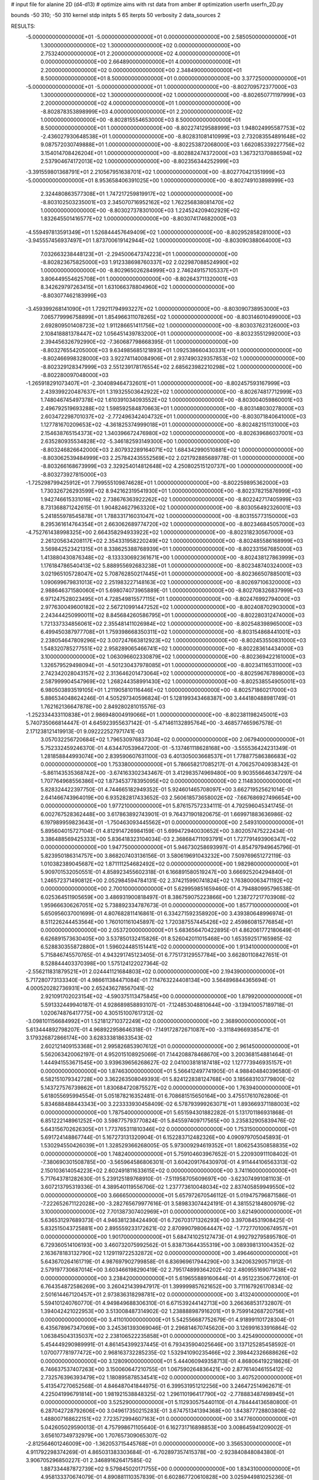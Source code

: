 # input file for alanine 2D (d4-d13)
# optimize aims with rst data from amber
# optimization
userfn       userfn_2D.py

bounds       -50 310; -50 310
kernel       stdp
initpts 5 65
iterpts     50
verbosity    2
data_sources    2


RESULTS:
 -5.000000000000000E+01 -5.000000000000000E+01  0.000000000000000E+00       2.585050000000000E+01
  1.300000000000000E+02  1.300000000000000E+02  0.000000000000000E+00       2.753240000000000E+01
  2.200000000000000E+02  4.000000000000000E+01  0.000000000000000E+00       2.664890000000000E+01
  4.000000000000000E+01  2.200000000000000E+02  0.000000000000000E+00       2.348490000000000E+01
  8.500000000000000E+01  8.500000000000000E+01  0.000000000000000E+00       3.377250000000000E+01
 -5.000000000000000E+01 -5.000000000000000E+01  1.000000000000000E+00      -8.802709572377000E+03
  1.300000000000000E+02  1.300000000000000E+02  1.000000000000000E+00      -8.802650771197999E+03
  2.200000000000000E+02  4.000000000000000E+01  1.000000000000000E+00      -8.802878353898999E+03
  4.000000000000000E+01  2.200000000000000E+02  1.000000000000000E+00      -8.802815554653000E+03
  8.500000000000000E+01  8.500000000000000E+01  1.000000000000000E+00      -8.802274129588999E+03
  1.948024995587753E+02 -2.436027930648538E+01  1.000000000000000E+00      -8.802831081410999E+03
  2.732083554891648E+02  9.087572030749888E+01  1.000000000000000E+00      -8.802253872068000E+03
  1.662085339227756E+02  3.154014708426204E+01  1.000000000000000E+00      -8.802882474372000E+03
  1.367321370886594E+02  2.537904674172013E+02  1.000000000000000E+00      -8.802356344252999E+03
 -3.391559801368791E+01  2.210567951638701E+02  1.000000000000000E+00      -8.802770421351999E+03
 -5.000000000000000E+01  8.953658406391025E+00  1.000000000000000E+00      -8.802749103898999E+03
  2.324480863577308E+01  1.747217259819917E+02  1.000000000000000E+00      -8.803102503235001E+03
  2.345070716952162E+02  1.762256838081470E+02  1.000000000000000E+00      -8.803027378301000E+03
  1.224524209402929E+02  1.832645501416577E+02  1.000000000000000E+00      -8.803074174682000E+03
 -4.559497813591349E+01  1.526844457649409E+02  1.000000000000000E+00      -8.802952858281000E+03
 -3.945557456937497E+01  1.873700619142944E+02  1.000000000000000E+00      -8.803090388064000E+03
  7.032663238448123E+01 -2.294500647374223E+01  1.000000000000000E+00      -8.802823675825000E+03
  1.912338698760337E+02  2.022987088524990E+02  1.000000000000000E+00      -8.802965026284999E+03
  2.746249157105337E+01  3.806449554625708E+01  1.000000000000000E+00      -8.802643711320001E+03
  8.342629797263415E+01  1.631066378804960E+02  1.000000000000000E+00      -8.803077462183999E+03
 -3.459399268141090E+01  1.729211794993227E+02  1.000000000000000E+00      -8.803090738953000E+03
  7.065779996758899E+01  1.854966311078265E+02  1.000000000000000E+00      -8.803146010499000E+03
  2.692809501408723E+02  1.911286651411756E+02  1.000000000000000E+00      -8.803037623126000E+03
  2.108418881378447E+02  1.056451439783200E+01  1.000000000000000E+00      -8.803235512992000E+03
  2.394456326792990E+02 -7.360687798668395E-01  1.000000000000000E+00      -8.803276554205000E+03
  9.634985685121893E+01  1.092538660430331E+01  1.000000000000000E+00      -8.802466998328000E+03
  3.922741140084906E+01  2.937490329357853E+02  1.000000000000000E+00      -8.802329128347999E+03
  2.551239178176554E+02  2.685623982210298E+02  1.000000000000000E+00      -8.802280097048000E+03
 -1.265918291073407E+01 -2.304089464732601E+01  1.000000000000000E+00      -8.802457593167999E+03
  2.439399220487637E+01  1.319325503642922E+02  1.000000000000000E+00      -8.802674817712999E+03
  1.748046745497378E+02  1.610391034093552E+02  1.000000000000000E+00      -8.803004059860001E+03
  2.496792519693288E+02  1.598592584870663E+01  1.000000000000000E+00      -8.803148030278000E+03
  2.603472298701037E+02 -2.772496342404732E+01  1.000000000000000E+00      -8.803071840641000E+03
  1.127781670209653E+02 -4.361825374999018E+01  1.000000000000000E+00      -8.802482151131000E+03
  2.154638765154373E+02  1.340396672476980E+02  1.000000000000000E+00      -8.802639686037001E+03
  2.635280935534828E+02 -5.346182593149300E+00  1.000000000000000E+00      -8.803246826642000E+03
  2.807932289164071E+02  1.684342990510881E+02  1.000000000000000E+00      -8.803062539484999E+03
  2.257842435552569E+02  2.021792885689778E-01  1.000000000000000E+00      -8.803266168673999E+03
  2.329254014812648E+02  4.250802515120737E+00  1.000000000000000E+00      -8.803273927815000E+03
 -1.725298799425912E+01  7.799555109874628E+01  1.000000000000000E+00      -8.802259895362000E+03
  1.730326726293599E+02  8.942162319541930E+01  1.000000000000000E+00      -8.802378215876999E+03
  1.942746615331016E+02  2.738676363922262E+02  1.000000000000000E+00      -8.802242717405999E+03
  8.731368871242615E-01  1.904824627963320E+02  1.000000000000000E+00      -8.803056492326001E+03
  5.241855978545878E+01  1.788331716031047E+02  1.000000000000000E+00      -8.803155773150000E+03
  8.295361614764354E+01  2.663062689774720E+02  1.000000000000000E+00      -8.802346845057000E+03
 -4.752761438998325E+00  2.664358294933922E+02  1.000000000000000E+00      -8.802318230567000E+03
  2.261205634208117E+02  2.354331958220249E+02  1.000000000000000E+00      -8.802485586168999E+03
  3.569842523421315E+01  8.338625388768939E+01  1.000000000000000E+00      -8.802331567685000E+03
  1.413880430876348E+02 -8.133330692361671E+00  1.000000000000000E+00      -8.802438127863999E+03
  1.176184786540413E+02  5.888955692683238E+01  1.000000000000000E+00      -8.802348740324000E+03
  3.021965105728047E+02  5.708762850217445E+01  1.000000000000000E+00      -8.802366507885001E+03
  1.090699679831013E+02  2.251983227148163E+02  1.000000000000000E+00      -8.802697106320000E+03
  2.988646371580060E+01  5.698074073965889E-01  1.000000000000000E+00      -8.802708326837999E+03
  6.971247528023495E+01  4.728549815577115E+01  1.000000000000000E+00      -8.802476992794000E+03
  2.977630049600182E+02  2.567210991447252E+02  1.000000000000000E+00      -8.802408702903000E+03
  2.243444250990011E+02  8.845684260586795E+01  1.000000000000000E+00      -8.802280312474000E+03
  1.721337334856061E+02  2.355481411026984E+02  1.000000000000000E+00      -8.802548398965000E+03
  6.499450387977708E+01  1.759398668350311E+02  1.000000000000000E+00      -8.803154868441001E+03
  2.238054647809296E+02  3.007247663812923E+02  1.000000000000000E+00      -8.802453550831000E+03
  1.548320785277551E+02  2.958289065466741E+02  1.000000000000000E+00      -8.802283614434000E+03
  3.100000000000000E+02  1.063096602330879E+02  1.000000000000000E+00      -8.802369422161000E+03
  1.326579529498094E+01 -4.501230437978085E+01  1.000000000000000E+00      -8.802341165311000E+03
  2.742342028043157E+02  2.313646201473064E+02  1.000000000000000E+00      -8.802596767898000E+03
  2.587999904547969E+02  1.268244358991430E+02  1.000000000000000E+00      -8.802538554905001E+03
  6.980503893519105E+01  1.211905810116446E+02  1.000000000000000E+00      -8.802571860217000E+03       5.886534048624246E-01       4.505297340596824E-01  5.128199343468387E+00  3.444180488981749E-01  1.762162136647878E+00  2.849280281015576E-03
 -1.252334433110838E+01  2.986948004919066E+01  1.000000000000000E+00      -8.802381198245001E+03       5.740735066814447E-01       4.645923955637142E-01 -5.471461132895764E+00 -3.468577465967578E-01  2.171238121419913E-01  9.092222527971741E-03
  3.057032256720684E+02  1.796530976837304E+02  0.000000000000000E+00       2.067940000000000E+01       5.752332459246370E-01       4.634470539647200E-01 -5.137461118628168E+00 -3.555536424231349E-01  1.281858844993074E+00  2.839590607631100E-03
  6.401305003668537E+01  1.778877586386683E+02  0.000000000000000E+00       1.753380000000000E+01       5.786658217085217E-01       4.706257040938342E-01 -5.861143535368742E+00 -3.674163302343467E-01  3.412983574969480E+00  9.903556646347297E-04
  1.707764968556386E+02  1.873453778395095E+02  0.000000000000000E+00       2.114830000000000E+01       5.828324422397750E-01       4.744665182949352E-01  5.924601465708097E+00  3.662719525621014E-01  2.641466743964019E+00  6.935282817433652E-03
  2.560618573658002E+02 -7.667686927496654E+00  0.000000000000000E+00       1.977210000000000E+01       5.876157572334111E-01       4.792596045341745E-01  6.002767528362448E+00  3.617863892743901E-01  9.764371901820675E-01  1.669971883636986E-02
  6.197989959823643E+01 -1.750463093445562E+01  0.000000000000000E+00       2.549310000000000E+01       5.895604015727104E-01       4.812914726984159E-01  5.699472940030652E+00  3.802057475222434E-01  3.386488569425333E+00  5.836418323104034E-03
  2.368684711093791E+01  1.727791493906347E+02  0.000000000000000E+00       1.947750000000000E+01       5.946730258693997E-01       4.854797949645796E-01  5.823950186314757E+00  3.868207403136156E-01  3.580619691043232E+00  7.509769651272119E-03
  1.010382389045687E+02  1.871111254682492E+02  0.000000000000000E+00       1.982980000000000E+01       5.909701532050551E-01       4.858923455602318E-01  6.166891580519247E+00  3.666925204294840E-01  1.246572371490812E+00  2.052984594784131E-02
  2.374215990741824E+02  1.763800063471192E+02  0.000000000000000E+00       2.700100000000000E+01       5.629959851659460E-01       4.794880995796538E-01  6.025364511905659E+00  3.486931900818497E-01  8.386759075223866E+00  1.238727217703908E-02
  1.959666306267051E+02  5.738892334787673E-01  0.000000000000000E+00       1.857710000000000E+01       5.650956037001699E-01       4.807682811416861E-01  6.334271592358920E+00  3.439380648996974E-01  8.511226244453564E+00  1.760101161045897E-02
  1.720387557445426E+02  2.459860815776854E+01  0.000000000000000E+00       2.053720000000000E+01       5.683656470422895E-01       4.862061772180649E-01  6.626891573630405E+00  3.537850132415826E-01  8.526042011015468E+00  1.653592517165985E-02
  6.528830355872880E+01  1.596024485151441E+02  0.000000000000000E+00       1.913410000000000E+01       5.715846745570765E-01       4.943291745123405E-01  6.775173129557784E+00  3.662801108427651E-01  8.528844403370398E+00  1.575124122027364E-02
 -2.556211831879521E+01  2.024441121684803E+02  0.000000000000000E+00       2.194390000000000E+01       5.717280773133340E-01       4.986611384471084E-01  7.114763224408134E+00  3.564896844365694E-01  4.000520282736931E+00  2.652436278567041E-02
  2.921091702023154E+02 -4.590375113475845E+00  0.000000000000000E+00       1.879920000000000E+01       5.591332449940187E-01       4.928689858893107E-01 -7.124853048810644E+00 -3.139410057189718E-01  1.020674876417775E+00  4.305151007617312E-02
 -3.098101156684992E+01  1.521812710372249E+02  0.000000000000000E+00       2.368900000000000E+01       5.613444892798207E-01       4.968922958646318E-01 -7.149172872671087E+00 -3.311849669385471E-01  3.179326872866174E+00  3.628333818633543E-02
  2.602121409153368E+01  2.995826853907612E+01  0.000000000000000E+00       2.961450000000000E+01       5.562063420062197E-01       4.952015108925069E-01  7.144208878468670E+00  3.200368154881464E-01  1.444941553671545E+00  3.939639656268627E-02
  2.041003818187418E+02  1.127773946935157E+01  0.000000000000000E+00       1.874630000000000E+01       5.566412497741905E-01       4.988404840396580E-01  6.582151079342728E+00  3.362263508049393E-01  5.824122838124768E+00  3.185683103779800E-02
  5.143727576739862E+01  1.830684720875527E+02  0.000000000000000E+00       1.763940000000000E+01       5.618055695994554E-01       5.051878216352481E-01  6.708681515650164E+00  3.475517610762806E-01  5.834688488443343E+00  3.223333930458409E-02
  6.578793999263071E+01  1.893669371188003E+02  0.000000000000000E+00       1.787540000000000E+01       5.651594301882282E-01       5.131701186931868E-01  6.851222148961252E+00  3.598775793770824E-01  5.845597409717565E+00  3.235832905839476E-02
  5.643156702626305E+01  1.773765311810346E+02  0.000000000000000E+00       1.753150000000000E+01       5.691724148867744E-01       5.167273131320904E-01  6.152283712482326E+00  4.090979705045893E-01  1.530294550426039E+01  1.328529366268005E-05
  5.973009294619352E+01  1.806254350858835E+02  0.000000000000000E+00       1.748240000000000E+01       5.759104603967652E-01       5.220930911108402E-01 -7.380690301508785E+00 -3.565964586806301E-01  3.604209176430970E-01  4.911444106563313E-02
  2.150103614054223E+02  2.602491811633615E+02  0.000000000000000E+00       3.741160000000000E+01       5.717643781282630E-01       5.239125189768910E-01 -7.511958705609697E+00 -3.623074991081103E-01  3.607213795319336E-01  4.389540119556706E-02
  1.237773610048034E+02  2.837405859949550E+02  0.000000000000000E+00       3.666650000000000E+01       5.657972670546112E-01       5.019475796871586E-01 -7.222652671122028E+00 -3.282765679977616E-01  3.589833074424191E-01  4.381552184800979E-02
  3.100000000000000E+02  7.701387307402969E+01  0.000000000000000E+00       3.621490000000000E+01       5.636531297689373E-01       4.946381238424490E-01  6.726703171326293E+00  3.397084531908425E-01  5.832515043725881E+00  2.895559233172621E-02
  2.870990798064447E+02 -1.772770100674957E+01  0.000000000000000E+00       1.901700000000000E+01       5.684741025127473E-01       4.992792795895780E-01  6.729360514106193E+00  3.460732075992562E-01  5.838713644355319E+00  3.089398131004352E-02
  2.163678183132790E+02  1.129119722532872E+02  0.000000000000000E+00       3.496460000000000E+01       5.643670264161719E-01       4.987697902799858E-01  6.836969617944290E+00  3.342063290571912E-01  2.579197730687014E+00  3.603466198290419E-02
  2.795174899364202E+02  2.480955169071438E+02  0.000000000000000E+00       3.238420000000000E+01       5.619655889160644E-01       4.951223506772610E-01  6.764354872586269E+00  3.260421439947917E-01  1.399999857621652E+00  3.711167926170834E-02
  2.501614467120457E+01  2.973836318298781E+02  0.000000000000000E+00       3.413240000000000E+01       5.594101240760770E-01       4.949849688306310E-01  6.671539244142713E+00  3.266368531732807E-01  1.394042421022953E+00  3.513008487314902E-02
  1.238888987916201E+01  9.759914268720756E+01  0.000000000000000E+00       3.411010000000000E+01       5.542556687752679E-01       4.918991101728304E-01  6.435678967347069E+00  3.245361393069046E-01  2.296814670745620E+00  3.126991633916864E-02
  1.063845043135037E+02  2.238106522235858E+01  0.000000000000000E+00       3.425490000000000E+01       5.454449290989991E-01       4.861454399237445E-01  6.793435904025646E+00  3.137125285458592E-01  1.070077781977472E+00  2.968163732285235E-02
  1.532941090235466E+02  2.398442326688626E+02  0.000000000000000E+00       3.128090000000000E+01       5.444060949358713E-01       4.868064192218626E-01  6.746637537407263E+00  3.150060647210755E-01  1.067590264836421E+00  2.877614046155412E-02
  2.732576396393479E+02  1.180895878534541E+02  0.000000000000000E+00       3.407520000000000E+01       5.413547270652568E-01       4.846487041844975E-01  6.399531951212256E+00  3.246472514962671E-01  4.225041996791814E+00  1.981921538848325E-02
  1.296110196417790E+02 -2.778883487498945E+01  0.000000000000000E+00       3.525290000000000E+01       5.112930575440110E-01       4.784444136580800E-01  6.287042728792606E+00  3.049617350215283E-01  3.674751341394368E+00  1.843877728803808E-02
  1.488007168622151E+02  7.723572994607163E+01  0.000000000000000E+00       3.147760000000000E+01       5.042605029590013E-01       4.757998671105640E-01  6.162731716898853E+00  3.008645941209002E-01  3.656107349732979E+00  1.707657309065307E-02
 -2.812564601246009E+00 -1.362053715445768E+01  0.000000000000000E+00       3.356530000000000E+01       4.911792298374269E-01       4.865031383303684E-01 -6.702897357415378E+00 -2.923840848084380E-01  3.906705296850227E-01  2.346891626417585E-02
  1.887334487872739E+02  9.579845020171755E+00  0.000000000000000E+00       1.834310000000000E+01       4.958133370674079E-01       4.890881110357839E-01  6.602867720610828E+00  3.025944981025236E-01  2.731014219321963E+00  1.957596962631161E-02
  7.661075934318794E+01  2.932946060691168E+02  0.000000000000000E+00       3.197180000000000E+01       4.943720202925155E-01       4.860884785251140E-01  6.044737680813706E+00  3.241987582570698E-01  8.899110306920333E+00  3.645504024888866E-03
  2.529084751439892E+02  2.948044322346313E+02  0.000000000000000E+00       3.413770000000000E+01       4.919962647496999E-01       4.873489344481164E-01  6.557844796256854E+00  2.968225161585918E-01  1.568065218230839E+00  2.051321855731247E-02
  1.778132212500997E+02  2.944218702485074E+02  0.000000000000000E+00       3.470160000000000E+01       4.895145248109894E-01       4.745632392127559E-01  6.363937907588205E+00  2.874224038128853E-01  1.553192212441154E+00  1.868778943023485E-02
 -2.029139300076633E+01  2.586446354350589E+02  0.000000000000000E+00       3.191250000000000E+01       4.837781916595622E-01       4.741408520225633E-01 -6.391974342949426E+00 -2.805183179911926E-01  3.284611098433245E-02  2.101304149197146E-02
  1.743271365885751E+02  1.269833016230923E+02  0.000000000000000E+00       2.776820000000000E+01       4.817435134714566E-01       4.748975784714752E-01 -6.378287540366959E+00 -2.813727228655968E-01  3.284658271981467E-02  2.135576319142079E-02
  2.132562256257362E+02  2.143647456207528E+02  0.000000000000000E+00       2.928100000000000E+01       4.810591136028857E-01       4.782001677526372E-01 -6.321195149662772E+00 -2.860497911621698E-01  7.022171923658919E-01  1.994396902970430E-02
 -1.814330610158577E+01  4.713846555869632E+01  0.000000000000000E+00       3.642690000000000E+01       4.804380080569398E-01       4.840835392070485E-01 -6.287355149689717E+00 -2.933406040820642E-01  1.931280305472979E+00  1.793697196735650E-02
  9.200355358319837E+01  2.491265823010353E+02  0.000000000000000E+00       3.074930000000000E+01       4.830857581027154E-01       4.834928728150626E-01 -6.332749262893597E+00 -2.847818965017080E-01  5.176509206493075E-01  2.246952936190295E-02
  2.667517365514781E+02  6.089612305479702E+01  0.000000000000000E+00       3.438240000000000E+01       4.825451145436865E-01       4.840325013713257E-01 -6.337973945007327E+00 -2.849281587814356E-01  2.860135135983367E-01  2.256733356731523E-02
  2.013857946984770E+02  1.591199044809635E+02  0.000000000000000E+00       2.496320000000000E+01       4.845220406914353E-01       4.866394688529802E-01 -6.358622080721647E+00 -2.866527381719990E-01  2.862107198451330E-01  2.295482444183482E-02
  1.903145498831457E+02  7.387326000180850E+01  0.000000000000000E+00       3.122880000000000E+01       4.860481760783895E-01       4.890753280902083E-01  6.016830168308451E+00  3.052452033048440E-01  4.638651798397865E+00  1.322962210184639E-02
  4.856559111120103E+01  6.590352653198504E+01  0.000000000000000E+00       3.215770000000000E+01       4.822126999301050E-01       4.868289806673015E-01  5.974176072333881E+00  3.048439861468218E-01  4.612697179669027E+00  1.179079306829014E-02
  2.778199429851729E+02 -2.024971128316831E+00  0.000000000000000E+00       1.860980000000000E+01       4.711942410430243E-01       4.804379458247630E-01 -5.859010541407084E+00 -2.969832162636037E-01  4.261637204391024E+00  1.168025489940191E-02
  2.508890192447363E+02  2.227751939717034E+02  0.000000000000000E+00       3.174800000000000E+01       4.690792854936697E-01       4.837882461091654E-01 -5.855125934410174E+00 -3.006601313479027E-01  4.255778308148940E+00  1.139623372140235E-02